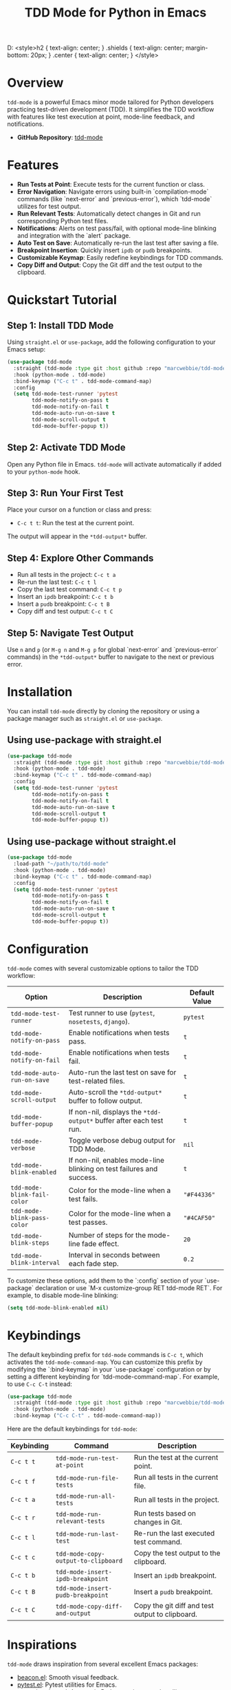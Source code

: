 #+TITLE: TDD Mode for Python in Emacs
#+OPTIONS: toc:nil
#+HTML_HEA
D: <style>h2 { text-align: center; } .shields { text-align: center; margin-bottom: 20px; } .center { text-align: center; } </style>

#+BEGIN_HTML
<div class="shields">
<a href="https://github.com/marcwebbie/tdd-mode">
<img src="https://img.shields.io/github/stars/marcwebbie/tdd-mode?style=social" alt="GitHub stars">
</a>
<a href="https://github.com/marcwebbie/tdd-mode">
<img alt="GitHub forks" src="https://img.shields.io/github/forks/marcwebbie/tdd-mode">
</a>
<a href="https://github.com/marcwebbie/tdd-mode/issues">
<img src="https://img.shields.io/github/issues/marcwebbie/tdd-mode?color=blue&label=Issues" alt="GitHub issues">
</a>
<a href="https://github.com/marcwebbie/tdd-mode/actions">
<img src="https://img.shields.io/github/contributors/marcwebbie/tdd-mode" alt="Contributors">
</a>
<a href="https://www.gnu.org/licenses/gpl-3.0.en.html">
<img src="https://img.shields.io/badge/License-GPLv3-blue.svg" alt="GPLv3 License">
</a>
</div>
#+END_HTML

* Overview
=tdd-mode= is a powerful Emacs minor mode tailored for Python developers practicing test-driven development (TDD). It simplifies the TDD workflow with features like test execution at point, mode-line feedback, and notifications.

- *GitHub Repository*: [[https://github.com/marcwebbie/tdd-mode][tdd-mode]]

* Features
- *Run Tests at Point*: Execute tests for the current function or class.
- *Error Navigation*: Navigate errors using built-in `compilation-mode` commands (like `next-error` and `previous-error`), which `tdd-mode` utilizes for test output.
- *Run Relevant Tests*: Automatically detect changes in Git and run corresponding Python test files.
- *Notifications*: Alerts on test pass/fail, with optional mode-line blinking and integration with the `alert` package.
- *Auto Test on Save*: Automatically re-run the last test after saving a file.
- *Breakpoint Insertion*: Quickly insert =ipdb= or =pudb= breakpoints.
- *Customizable Keymap*: Easily redefine keybindings for TDD commands.
- *Copy Diff and Output*: Copy the Git diff and the test output to the clipboard.

* Quickstart Tutorial
** Step 1: Install TDD Mode
Using =straight.el= or =use-package=, add the following configuration to your Emacs setup:

#+BEGIN_SRC emacs-lisp
(use-package tdd-mode
  :straight (tdd-mode :type git :host github :repo "marcwebbie/tdd-mode")
  :hook (python-mode . tdd-mode)
  :bind-keymap ("C-c t" . tdd-mode-command-map)
  :config
  (setq tdd-mode-test-runner 'pytest
        tdd-mode-notify-on-pass t
        tdd-mode-notify-on-fail t
        tdd-mode-auto-run-on-save t
        tdd-mode-scroll-output t
        tdd-mode-buffer-popup t))
#+END_SRC

** Step 2: Activate TDD Mode
Open any Python file in Emacs. =tdd-mode= will activate automatically if added to your =python-mode= hook.

** Step 3: Run Your First Test
Place your cursor on a function or class and press:
- =C-c t t=: Run the test at the current point.

The output will appear in the =*tdd-output*= buffer.

** Step 4: Explore Other Commands
- Run all tests in the project: =C-c t a=
- Re-run the last test: =C-c t l=
- Copy the last test command: =C-c t p=
- Insert an =ipdb= breakpoint: =C-c t b=
- Insert a =pudb= breakpoint: =C-c t B=
- Copy diff and test output: =C-c t C=

** Step 5: Navigate Test Output
Use =n= and =p= (or =M-g n= and =M-g p= for global `next-error` and `previous-error` commands) in the =*tdd-output*= buffer to navigate to the next or previous error.

* Installation
You can install =tdd-mode= directly by cloning the repository or using a package manager such as =straight.el= or =use-package=.

** Using use-package with straight.el
#+BEGIN_SRC emacs-lisp
(use-package tdd-mode
  :straight (tdd-mode :type git :host github :repo "marcwebbie/tdd-mode")
  :hook (python-mode . tdd-mode)
  :bind-keymap ("C-c t" . tdd-mode-command-map)
  :config
  (setq tdd-mode-test-runner 'pytest
        tdd-mode-notify-on-pass t
        tdd-mode-notify-on-fail t
        tdd-mode-auto-run-on-save t
        tdd-mode-scroll-output t
        tdd-mode-buffer-popup t))
#+END_SRC

** Using use-package without straight.el
#+BEGIN_SRC emacs-lisp
(use-package tdd-mode
  :load-path "~/path/to/tdd-mode"
  :hook (python-mode . tdd-mode)
  :bind-keymap ("C-c t" . tdd-mode-command-map)
  :config
  (setq tdd-mode-test-runner 'pytest
        tdd-mode-notify-on-pass t
        tdd-mode-notify-on-fail t
        tdd-mode-auto-run-on-save t
        tdd-mode-scroll-output t
        tdd-mode-buffer-popup t))
#+END_SRC

* Configuration
=tdd-mode= comes with several customizable options to tailor the TDD workflow:

| Option                      | Description                                                          | Default Value |
|-----------------------------+----------------------------------------------------------------------+---------------|
| =tdd-mode-test-runner=      | Test runner to use (=pytest=, =nosetests=, =django=).                | =pytest=      |
| =tdd-mode-notify-on-pass=   | Enable notifications when tests pass.                                | =t=           |
| =tdd-mode-notify-on-fail=   | Enable notifications when tests fail.                                | =t=           |
| =tdd-mode-auto-run-on-save= | Auto-run the last test on save for test-related files.               | =t=           |
| =tdd-mode-scroll-output=    | Auto-scroll the =*tdd-output*= buffer to follow output.              | =t=           |
| =tdd-mode-buffer-popup=     | If non-nil, displays the =*tdd-output*= buffer after each test run.  | =t=           |
| =tdd-mode-verbose=          | Toggle verbose debug output for TDD Mode.                            | =nil=         |
| =tdd-mode-blink-enabled=    | If non-nil, enables mode-line blinking on test failures and success. | =t=           |
| =tdd-mode-blink-fail-color= | Color for the mode-line when a test fails.                           | ="#F44336"=   |
| =tdd-mode-blink-pass-color= | Color for the mode-line when a test passes.                          | ="#4CAF50"=   |
| =tdd-mode-blink-steps=      | Number of steps for the mode-line fade effect.                       | =20=          |
| =tdd-mode-blink-interval=   | Interval in seconds between each fade step.                          | =0.2=         |

To customize these options, add them to the `:config` section of your `use-package` declaration or use `M-x customize-group RET tdd-mode RET`. For example, to disable mode-line blinking:

#+BEGIN_SRC emacs-lisp
(setq tdd-mode-blink-enabled nil)
#+END_SRC

* Keybindings
The default keybinding prefix for =tdd-mode= commands is =C-c t=, which activates the =tdd-mode-command-map=. You can customize this prefix by modifying the `:bind-keymap` in your `use-package` configuration or by setting a different keybinding for `tdd-mode-command-map`. For example, to use =C-c C-t= instead:

#+BEGIN_SRC emacs-lisp
(use-package tdd-mode
  :straight (tdd-mode :type git :host github :repo "marcwebbie/tdd-mode")
  :hook (python-mode . tdd-mode)
  :bind-keymap ("C-c C-t" . tdd-mode-command-map))
#+END_SRC

Here are the default keybindings for =tdd-mode=:

| Keybinding | Command                             | Description                                     |
|------------+-------------------------------------+-------------------------------------------------|
| =C-c t t=  | =tdd-mode-run-test-at-point=        | Run the test at the current point.              |
| =C-c t f=  | =tdd-mode-run-file-tests=           | Run all tests in the current file.              |
| =C-c t a=  | =tdd-mode-run-all-tests=            | Run all tests in the project.                   |
| =C-c t r=  | =tdd-mode-run-relevant-tests=       | Run tests based on changes in Git.              |
| =C-c t l=  | =tdd-mode-run-last-test=            | Re-run the last executed test command.          |
| =C-c t c=  | =tdd-mode-copy-output-to-clipboard= | Copy the test output to the clipboard.          |
| =C-c t b=  | =tdd-mode-insert-ipdb-breakpoint=   | Insert an =ipdb= breakpoint.                    |
| =C-c t B=  | =tdd-mode-insert-pudb-breakpoint=   | Insert a =pudb= breakpoint.                     |
| =C-c t C=  | =tdd-mode-copy-diff-and-output=     | Copy the git diff and test output to clipboard. |

* Inspirations
=tdd-mode= draws inspiration from several excellent Emacs packages:

- [[https://github.com/Malabarba/beacon][beacon.el]]: Smooth visual feedback.
- [[https://github.com/wbolster/emacs-pytest][pytest.el]]: Pytest utilities for Emacs.
- [[https://github.com/AdrieanKhisbe/auto-virtualenv][auto-virtualenv.el]]: Automatic Python environment handling.

* License

GNU GENERAL PUBLIC LICENSE
Version 3, 29 June 2007

Copyright (C) 2024 Marcwebbie <marcwebbie@gmail.com>

This program is free software: you can redistribute it and/or modify
it under the terms of the GNU General Public License as published by
the Free Software Foundation, either version 3 of the License, or
(at your option) any later version.

This program is distributed in the hope that it will be useful,
but WITHOUT ANY WARRANTY; without even the implied warranty of
MERCHANTABILITY or FITNESS FOR A PARTICULAR PURPOSE.  See the
GNU General Public License for more details.

You should have received a copy of the GNU General Public License
along with this program.  If not, see <https://www.gnu.org/licenses/>.
